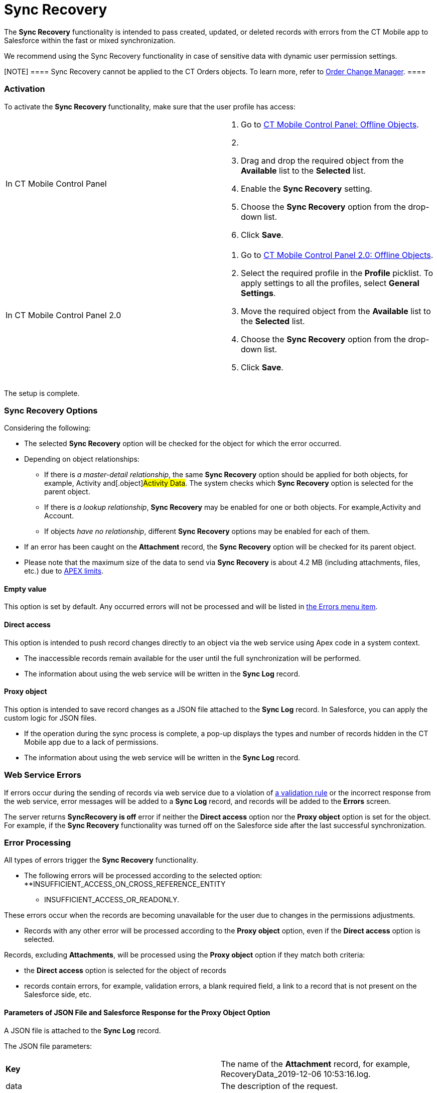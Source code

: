 = Sync Recovery

The *Sync Recovery* functionality is intended to pass created, updated,
or deleted records with errors from the CT Mobile app to Salesforce
within the fast or mixed synchronization.



We recommend using the Sync Recovery functionality in case of sensitive
data with dynamic user permission settings.

[NOTE] ==== Sync Recovery cannot be applied to the CT Orders
objects. To learn more, refer
to https://help.customertimes.com/smart/project-order-module/order-change-manager[Order
Change Manager]. ====

:toc: :toclevels: 3

[[h2_2077060874]]
=== Activation

To activate the *Sync Recovery* functionality, make sure that the user
profile has access:

[width="100%",cols="50%,50%",]
|===
|In CT Mobile Control Panel a|
. Go to xref:ct-mobile-control-panel-offline-objects[CT Mobile
Control Panel: Offline Objects].
. {blank}
.  Drag and drop the required object from the *Available* list to the
*Selected* list.
.  Enable the *Sync Recovery* setting.
.  Choose the *Sync Recovery* option from the drop-down list.
.  Click *Save*.

|In CT Mobile Control Panel 2.0 a|
. Go to xref:ct-mobile-control-panel-offline-objects-new[CT Mobile
Control Panel 2.0: Offline Objects].
. Select the required profile in the *Profile* picklist. To apply
settings to all the profiles, select *General Settings*.
. Move the required object from the *Available* list to the *Selected*
list.
. Choose the *Sync Recovery* option from the drop-down list.
. Click *Save*.

|===



The setup is complete.

[[h2_1726980570]]
=== Sync Recovery Options

Considering the following:

* The selected *Sync Recovery* option will be checked for the object for
which the error occurred.
* Depending on object relationships:
** If there is _a master-detail relationship_, the same *Sync Recovery*
option should be applied for both objects, for example,
[.object]#Activity# and[.object]#Activity Data#. The
system checks which *Sync Recovery* option is selected for the parent
object.
** If there is _a lookup relationship_, *Sync Recovery* may be enabled
for one or both objects. For example,[.object]#Activity# and
[.object]#Account#.
** If objects _have no relationship_, different *Sync Recovery* options
may be enabled for each of them.
* If an error has been caught on the *Attachment* record, the *Sync
Recovery* option will be checked for its parent object.
* Please note that the maximum size of the data to send via *Sync
Recovery* is about 4.2 MB (including attachments, files, etc.) due to
https://developer.salesforce.com/docs/atlas.en-us.apexcode.meta/apexcode/apex_rest_intro.htm[APEX
limits].

[[h3__576874370]]
==== Empty value

This option is set by default. Any occurred errors will not be processed
and will be listed in xref:errors-screen[the Errors menu item].

[[h3_459631233]]
==== Direct access

This option is intended to push record changes directly to an object via
the web service using Apex code in a system context.

* The inaccessible records remain available for the user until the full
synchronization will be performed.
* The information about using the web service will be written in the
*Sync Log* record.

[[h3_356910769]]
==== Proxy object

This option is intended to save record changes as a JSON file attached
to the *Sync Log* record. In Salesforce, you can apply the custom logic
for JSON files.

* If the operation during the sync process is complete, a pop-up
displays the types and number of records hidden in the CT Mobile app due
to a lack of permissions.
* The information about using the web service will be written in the
*Sync Log* record.

[[h2__2109026354]]
=== Web Service Errors

If errors occur during the sending of records via web service due to a
violation of
https://help.salesforce.com/articleView?id=fields_about_field_validation.htm&type=5[a
validation rule] or the incorrect response from the web service, error
messages will be added to a *Sync Log* record, and records will be added
to the *Errors* screen.

The server returns *SyncRecovery is off* error if neither the *Direct
access* option nor the *Proxy object* option is set for the object. For
example, if the *Sync Recovery* functionality was turned off on the
Salesforce side after the last successful synchronization.

[[h2__1386371957]]
=== Error Processing

All types of errors trigger the *Sync Recovery* functionality.

* The following errors will be processed according to the selected
option:
**[.apiobject]#INSUFFICIENT_ACCESS_ON_CROSS_REFERENCE_ENTITY#
** INSUFFICIENT_ACCESS_OR_READONLY.

These errors occur when the records are becoming unavailable for the
user due to changes in the permissions adjustments.

* Records with any other error will be processed according to the *Proxy
object* option, even if the *Direct access* option is selected.



Records, excluding *Attachments*, will be processed using the *Proxy
object* option if they match both criteria:

* the *Direct access* option is selected for the object of records
* records contain errors, for example, validation errors, a blank
required field, a link to a record that is not present on the Salesforce
side, etc.

[[h3_356943569]]
==== Parameters of JSON File and Salesforce Response for the Proxy Object Option

A JSON file is attached to the *Sync Log* record.





The JSON file parameters:

[width="100%",cols="50%,50%",]
|===
|*Key* |The name of the *Attachment* record, for example,
[.apiobject]#RecoveryData_2019-12-06 10:53:16.log#.

|[.apiobject]#data# |The description of the request.

|[.apiobject]#userId# |The current user ID. It is used to find
the appropriate *Sync Recovery* option.

|[.apiobject]#action# a|
The type of operation:

* *insert*
* *update*
* *delete*

|[.apiobject]#items# |Records of parent and child objects.

|[.apiobject]#type# |The API Name or ID of records that are not
accessible to the user.

|[.apiobject]#errors# |The API Name or ID of the object of the
record with an error.

|[.apiobject]#errorMessage# |Text of an error message.

|[.apiobject]#ID# a|
The ID of the record with an error.



In the case of the insert operation or if the web service didn't return
the ID of the record with an error, the value is empty.

|[.apiobject]#exceptionCode#
|https://developer.salesforce.com/docs/atlas.en-us.api.meta/api/sforce_api_calls_concepts_core_data_objects.htm#i1421571[The
type of occurred error].
|===



The parameters of Salesforce response:

[cols=",",]
|===
|*Key* |*Description*

|[.apiobject]#keyValue# |The API Name of an object or ID of a
parent record.

|[.apiobject]#success# |The status attribute.

|[.apiobject]#mobileId# |The temporal ID of the record.

|[.apiobject]#Id# |The ID of the record.

|[.apiobject]#errors# |Errors that occurred during the
operation.

|[.apiobject]#hideOnDevice# |The attribute stores the
[.apiobject]#true# value if the *Sync Recovery* was applied for
the record and the record was hidden on the device.
|===


